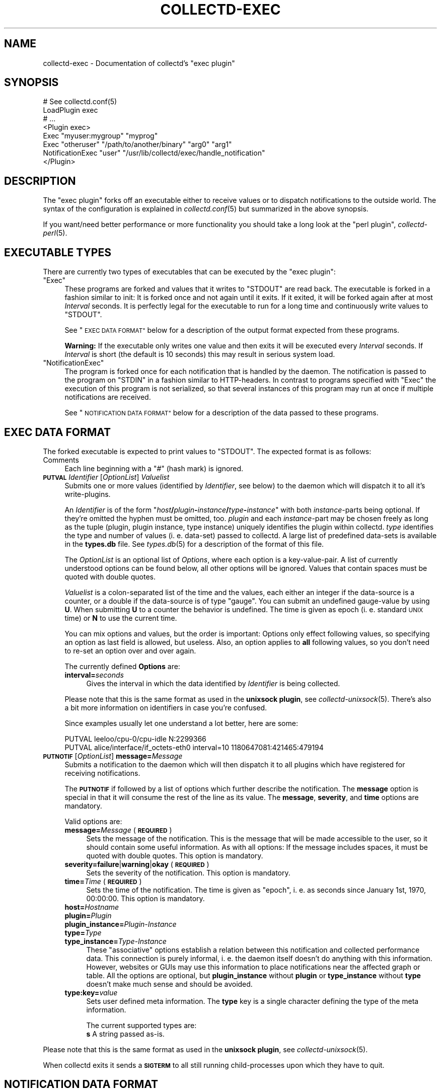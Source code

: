 .\" Automatically generated by Pod::Man 2.27 (Pod::Simple 3.28)
.\"
.\" Standard preamble:
.\" ========================================================================
.de Sp \" Vertical space (when we can't use .PP)
.if t .sp .5v
.if n .sp
..
.de Vb \" Begin verbatim text
.ft CW
.nf
.ne \\$1
..
.de Ve \" End verbatim text
.ft R
.fi
..
.\" Set up some character translations and predefined strings.  \*(-- will
.\" give an unbreakable dash, \*(PI will give pi, \*(L" will give a left
.\" double quote, and \*(R" will give a right double quote.  \*(C+ will
.\" give a nicer C++.  Capital omega is used to do unbreakable dashes and
.\" therefore won't be available.  \*(C` and \*(C' expand to `' in nroff,
.\" nothing in troff, for use with C<>.
.tr \(*W-
.ds C+ C\v'-.1v'\h'-1p'\s-2+\h'-1p'+\s0\v'.1v'\h'-1p'
.ie n \{\
.    ds -- \(*W-
.    ds PI pi
.    if (\n(.H=4u)&(1m=24u) .ds -- \(*W\h'-12u'\(*W\h'-12u'-\" diablo 10 pitch
.    if (\n(.H=4u)&(1m=20u) .ds -- \(*W\h'-12u'\(*W\h'-8u'-\"  diablo 12 pitch
.    ds L" ""
.    ds R" ""
.    ds C` ""
.    ds C' ""
'br\}
.el\{\
.    ds -- \|\(em\|
.    ds PI \(*p
.    ds L" ``
.    ds R" ''
.    ds C`
.    ds C'
'br\}
.\"
.\" Escape single quotes in literal strings from groff's Unicode transform.
.ie \n(.g .ds Aq \(aq
.el       .ds Aq '
.\"
.\" If the F register is turned on, we'll generate index entries on stderr for
.\" titles (.TH), headers (.SH), subsections (.SS), items (.Ip), and index
.\" entries marked with X<> in POD.  Of course, you'll have to process the
.\" output yourself in some meaningful fashion.
.\"
.\" Avoid warning from groff about undefined register 'F'.
.de IX
..
.nr rF 0
.if \n(.g .if rF .nr rF 1
.if (\n(rF:(\n(.g==0)) \{
.    if \nF \{
.        de IX
.        tm Index:\\$1\t\\n%\t"\\$2"
..
.        if !\nF==2 \{
.            nr % 0
.            nr F 2
.        \}
.    \}
.\}
.rr rF
.\"
.\" Accent mark definitions (@(#)ms.acc 1.5 88/02/08 SMI; from UCB 4.2).
.\" Fear.  Run.  Save yourself.  No user-serviceable parts.
.    \" fudge factors for nroff and troff
.if n \{\
.    ds #H 0
.    ds #V .8m
.    ds #F .3m
.    ds #[ \f1
.    ds #] \fP
.\}
.if t \{\
.    ds #H ((1u-(\\\\n(.fu%2u))*.13m)
.    ds #V .6m
.    ds #F 0
.    ds #[ \&
.    ds #] \&
.\}
.    \" simple accents for nroff and troff
.if n \{\
.    ds ' \&
.    ds ` \&
.    ds ^ \&
.    ds , \&
.    ds ~ ~
.    ds /
.\}
.if t \{\
.    ds ' \\k:\h'-(\\n(.wu*8/10-\*(#H)'\'\h"|\\n:u"
.    ds ` \\k:\h'-(\\n(.wu*8/10-\*(#H)'\`\h'|\\n:u'
.    ds ^ \\k:\h'-(\\n(.wu*10/11-\*(#H)'^\h'|\\n:u'
.    ds , \\k:\h'-(\\n(.wu*8/10)',\h'|\\n:u'
.    ds ~ \\k:\h'-(\\n(.wu-\*(#H-.1m)'~\h'|\\n:u'
.    ds / \\k:\h'-(\\n(.wu*8/10-\*(#H)'\z\(sl\h'|\\n:u'
.\}
.    \" troff and (daisy-wheel) nroff accents
.ds : \\k:\h'-(\\n(.wu*8/10-\*(#H+.1m+\*(#F)'\v'-\*(#V'\z.\h'.2m+\*(#F'.\h'|\\n:u'\v'\*(#V'
.ds 8 \h'\*(#H'\(*b\h'-\*(#H'
.ds o \\k:\h'-(\\n(.wu+\w'\(de'u-\*(#H)/2u'\v'-.3n'\*(#[\z\(de\v'.3n'\h'|\\n:u'\*(#]
.ds d- \h'\*(#H'\(pd\h'-\w'~'u'\v'-.25m'\f2\(hy\fP\v'.25m'\h'-\*(#H'
.ds D- D\\k:\h'-\w'D'u'\v'-.11m'\z\(hy\v'.11m'\h'|\\n:u'
.ds th \*(#[\v'.3m'\s+1I\s-1\v'-.3m'\h'-(\w'I'u*2/3)'\s-1o\s+1\*(#]
.ds Th \*(#[\s+2I\s-2\h'-\w'I'u*3/5'\v'-.3m'o\v'.3m'\*(#]
.ds ae a\h'-(\w'a'u*4/10)'e
.ds Ae A\h'-(\w'A'u*4/10)'E
.    \" corrections for vroff
.if v .ds ~ \\k:\h'-(\\n(.wu*9/10-\*(#H)'\s-2\u~\d\s+2\h'|\\n:u'
.if v .ds ^ \\k:\h'-(\\n(.wu*10/11-\*(#H)'\v'-.4m'^\v'.4m'\h'|\\n:u'
.    \" for low resolution devices (crt and lpr)
.if \n(.H>23 .if \n(.V>19 \
\{\
.    ds : e
.    ds 8 ss
.    ds o a
.    ds d- d\h'-1'\(ga
.    ds D- D\h'-1'\(hy
.    ds th \o'bp'
.    ds Th \o'LP'
.    ds ae ae
.    ds Ae AE
.\}
.rm #[ #] #H #V #F C
.\" ========================================================================
.\"
.IX Title "COLLECTD-EXEC 5"
.TH COLLECTD-EXEC 5 "2016-07-25" "5.5.1.166.g0e60b30" "collectd"
.\" For nroff, turn off justification.  Always turn off hyphenation; it makes
.\" way too many mistakes in technical documents.
.if n .ad l
.nh
.SH "NAME"
collectd\-exec \- Documentation of collectd's "exec plugin"
.SH "SYNOPSIS"
.IX Header "SYNOPSIS"
.Vb 8
\&  # See collectd.conf(5)
\&  LoadPlugin exec
\&  # ...
\&  <Plugin exec>
\&    Exec "myuser:mygroup" "myprog"
\&    Exec "otheruser" "/path/to/another/binary" "arg0" "arg1"
\&    NotificationExec "user" "/usr/lib/collectd/exec/handle_notification"
\&  </Plugin>
.Ve
.SH "DESCRIPTION"
.IX Header "DESCRIPTION"
The \f(CW\*(C`exec plugin\*(C'\fR forks off an executable either to receive values or to
dispatch notifications to the outside world. The syntax of the configuration is
explained in \fIcollectd.conf\fR\|(5) but summarized in the above synopsis.
.PP
If you want/need better performance or more functionality you should take a
long look at the \f(CW\*(C`perl plugin\*(C'\fR, \fIcollectd\-perl\fR\|(5).
.SH "EXECUTABLE TYPES"
.IX Header "EXECUTABLE TYPES"
There are currently two types of executables that can be executed by the
\&\f(CW\*(C`exec plugin\*(C'\fR:
.ie n .IP """Exec""" 4
.el .IP "\f(CWExec\fR" 4
.IX Item "Exec"
These programs are forked and values that it writes to \f(CW\*(C`STDOUT\*(C'\fR are read back.
The executable is forked in a fashion similar to init: It is forked once and
not again until it exits. If it exited, it will be forked again after at most
\&\fIInterval\fR seconds. It is perfectly legal for the executable to run for a long
time and continuously write values to \f(CW\*(C`STDOUT\*(C'\fR.
.Sp
See \*(L"\s-1EXEC DATA FORMAT\*(R"\s0 below for a description of the output format expected
from these programs.
.Sp
\&\fBWarning:\fR If the executable only writes one value and then exits it will be
executed every \fIInterval\fR seconds. If \fIInterval\fR is short (the default is 10
seconds) this may result in serious system load.
.ie n .IP """NotificationExec""" 4
.el .IP "\f(CWNotificationExec\fR" 4
.IX Item "NotificationExec"
The program is forked once for each notification that is handled by the daemon.
The notification is passed to the program on \f(CW\*(C`STDIN\*(C'\fR in a fashion similar to
HTTP-headers. In contrast to programs specified with \f(CW\*(C`Exec\*(C'\fR the execution of
this program is not serialized, so that several instances of this program may
run at once if multiple notifications are received.
.Sp
See \*(L"\s-1NOTIFICATION DATA FORMAT\*(R"\s0 below for a description of the data passed to
these programs.
.SH "EXEC DATA FORMAT"
.IX Header "EXEC DATA FORMAT"
The forked executable is expected to print values to \f(CW\*(C`STDOUT\*(C'\fR. The expected
format is as follows:
.IP "Comments" 4
.IX Item "Comments"
Each line beginning with a \f(CW\*(C`#\*(C'\fR (hash mark) is ignored.
.IP "\fB\s-1PUTVAL\s0\fR \fIIdentifier\fR [\fIOptionList\fR] \fIValuelist\fR" 4
.IX Item "PUTVAL Identifier [OptionList] Valuelist"
Submits one or more values (identified by \fIIdentifier\fR, see below) to the
daemon which will dispatch it to all it's write-plugins.
.Sp
An \fIIdentifier\fR is of the form
\&\f(CW\*(C`\f(CIhost\f(CW\f(CB/\f(CW\f(CIplugin\f(CW\f(CB\-\f(CW\f(CIinstance\f(CW\f(CB/\f(CW\f(CItype\f(CW\f(CB\-\f(CW\f(CIinstance\f(CW\*(C'\fR with both
\&\fIinstance\fR\-parts being optional. If they're omitted the hyphen must be
omitted, too. \fIplugin\fR and each \fIinstance\fR\-part may be chosen freely as long
as the tuple (plugin, plugin instance, type instance) uniquely identifies the
plugin within collectd. \fItype\fR identifies the type and number of values
(i.\ e. data-set) passed to collectd. A large list of predefined
data-sets is available in the \fBtypes.db\fR file. See \fItypes.db\fR\|(5) for a
description of the format of this file.
.Sp
The \fIOptionList\fR is an optional list of \fIOptions\fR, where each option is a
key-value-pair. A list of currently understood options can be found below, all
other options will be ignored. Values that contain spaces must be quoted with
double quotes.
.Sp
\&\fIValuelist\fR is a colon-separated list of the time and the values, each either
an integer if the data-source is a counter, or a double if the data-source is
of type \*(L"gauge\*(R". You can submit an undefined gauge-value by using \fBU\fR. When
submitting \fBU\fR to a counter the behavior is undefined. The time is given as
epoch (i.\ e. standard \s-1UNIX\s0 time) or \fBN\fR to use the current time.
.Sp
You can mix options and values, but the order is important: Options only
effect following values, so specifying an option as last field is allowed, but
useless. Also, an option applies to \fBall\fR following values, so you don't need
to re-set an option over and over again.
.Sp
The currently defined \fBOptions\fR are:
.RS 4
.IP "\fBinterval=\fR\fIseconds\fR" 4
.IX Item "interval=seconds"
Gives the interval in which the data identified by \fIIdentifier\fR is being
collected.
.RE
.RS 4
.Sp
Please note that this is the same format as used in the \fBunixsock plugin\fR, see
\&\fIcollectd\-unixsock\fR\|(5). There's also a bit more information on identifiers in
case you're confused.
.Sp
Since examples usually let one understand a lot better, here are some:
.Sp
.Vb 2
\&  PUTVAL leeloo/cpu\-0/cpu\-idle N:2299366
\&  PUTVAL alice/interface/if_octets\-eth0 interval=10 1180647081:421465:479194
.Ve
.RE
.IP "\fB\s-1PUTNOTIF\s0\fR [\fIOptionList\fR] \fBmessage=\fR\fIMessage\fR" 4
.IX Item "PUTNOTIF [OptionList] message=Message"
Submits a notification to the daemon which will then dispatch it to all plugins
which have registered for receiving notifications.
.Sp
The \fB\s-1PUTNOTIF\s0\fR if followed by a list of options which further describe the
notification. The \fBmessage\fR option is special in that it will consume the rest
of the line as its value. The \fBmessage\fR, \fBseverity\fR, and \fBtime\fR options are
mandatory.
.Sp
Valid options are:
.RS 4
.IP "\fBmessage=\fR\fIMessage\fR (\fB\s-1REQUIRED\s0\fR)" 4
.IX Item "message=Message (REQUIRED)"
Sets the message of the notification. This is the message that will be made
accessible to the user, so it should contain some useful information. As with
all options: If the message includes spaces, it must be quoted with double
quotes. This option is mandatory.
.IP "\fBseverity=failure\fR|\fBwarning\fR|\fBokay\fR (\fB\s-1REQUIRED\s0\fR)" 4
.IX Item "severity=failure|warning|okay (REQUIRED)"
Sets the severity of the notification. This option is mandatory.
.IP "\fBtime=\fR\fITime\fR (\fB\s-1REQUIRED\s0\fR)" 4
.IX Item "time=Time (REQUIRED)"
Sets the time of the notification. The time is given as \*(L"epoch\*(R", i.\ e. as
seconds since January 1st, 1970, 00:00:00. This option is mandatory.
.IP "\fBhost=\fR\fIHostname\fR" 4
.IX Item "host=Hostname"
.PD 0
.IP "\fBplugin=\fR\fIPlugin\fR" 4
.IX Item "plugin=Plugin"
.IP "\fBplugin_instance=\fR\fIPlugin-Instance\fR" 4
.IX Item "plugin_instance=Plugin-Instance"
.IP "\fBtype=\fR\fIType\fR" 4
.IX Item "type=Type"
.IP "\fBtype_instance=\fR\fIType-Instance\fR" 4
.IX Item "type_instance=Type-Instance"
.PD
These \*(L"associative\*(R" options establish a relation between this notification and
collected performance data. This connection is purely informal, i.\ e. the
daemon itself doesn't do anything with this information. However, websites or
GUIs may use this information to place notifications near the affected graph or
table. All the options are optional, but \fBplugin_instance\fR without \fBplugin\fR
or \fBtype_instance\fR without \fBtype\fR doesn't make much sense and should be
avoided.
.IP "\fBtype:key=\fR\fIvalue\fR" 4
.IX Item "type:key=value"
Sets user defined meta information. The \fBtype\fR key is a single character
defining the type of the meta information.
.Sp
The current supported types are:
.RS 4
.IP "\fBs\fR A string passed as-is." 8
.IX Item "s A string passed as-is."
.RE
.RS 4
.RE
.RE
.RS 4
.RE
.PP
Please note that this is the same format as used in the \fBunixsock plugin\fR, see
\&\fIcollectd\-unixsock\fR\|(5).
.PP
When collectd exits it sends a \fB\s-1SIGTERM\s0\fR to all still running
child-processes upon which they have to quit.
.SH "NOTIFICATION DATA FORMAT"
.IX Header "NOTIFICATION DATA FORMAT"
The notification executables receive values rather than providing them. In
fact, after the program is started \f(CW\*(C`STDOUT\*(C'\fR is connected to \f(CW\*(C`/dev/null\*(C'\fR.
.PP
The data is passed to the executables over \f(CW\*(C`STDIN\*(C'\fR in a format very similar to
\&\s-1HTTP:\s0 At first there is a \*(L"header\*(R" with one line per field. Every line consists
of a field name, ended by a colon, and the associated value until end-of-line.
The \*(L"header\*(R" is ended by two newlines immediately following another,
i.e. an empty line. The rest, basically the \*(L"body\*(R", is the message of the
notification.
.PP
The following is an example notification passed to a program:
.PP
.Vb 5
\&  Severity: FAILURE
\&  Time: 1200928930.515
\&  Host: myhost.mydomain.org
\&  \en
\&  This is a test notification to demonstrate the format
.Ve
.PP
The following header files are currently used. Please note, however, that you
should ignore unknown header files to be as forward-compatible as possible.
.IP "\fBSeverity\fR" 4
.IX Item "Severity"
Severity of the notification. May either be \fB\s-1FAILURE\s0\fR, \fB\s-1WARNING\s0\fR, or \fB\s-1OKAY\s0\fR.
.IP "\fBTime\fR" 4
.IX Item "Time"
The time in epoch, i.e. as seconds since 1970\-01\-01 00:00:00 \s-1UTC.\s0 The value
currently has millisecond precision (i.e. three decimal places), but scripts
should accept arbitrary numbers of decimal places, including no decimal places.
.IP "\fBHost\fR" 4
.IX Item "Host"
.PD 0
.IP "\fBPlugin\fR" 4
.IX Item "Plugin"
.IP "\fBPluginInstance\fR" 4
.IX Item "PluginInstance"
.IP "\fBType\fR" 4
.IX Item "Type"
.IP "\fBTypeInstance\fR" 4
.IX Item "TypeInstance"
.PD
Identification of the performance data this notification is associated with.
All of these fields are optional because notifications do not \fBneed\fR to be
associated with a certain value.
.SH "ENVIRONMENT"
.IX Header "ENVIRONMENT"
The following environment variables are set by the plugin before calling
\&\fIexec\fR:
.IP "\s-1COLLECTD_INTERVAL\s0" 4
.IX Item "COLLECTD_INTERVAL"
Value of the global interval setting.
.IP "\s-1COLLECTD_HOSTNAME\s0" 4
.IX Item "COLLECTD_HOSTNAME"
Hostname used by \fIcollectd\fR to dispatch local values.
.SH "USING NAGIOS PLUGINS"
.IX Header "USING NAGIOS PLUGINS"
Though the interface is far from perfect, there are tons of plugins for Nagios.
You can use these plugins with collectd by using a simple transition layer,
\&\f(CW\*(C`exec\-nagios.px\*(C'\fR, which is shipped with the collectd distribution in the
\&\f(CW\*(C`contrib/\*(C'\fR directory. It is a simple Perl script that comes with embedded
documentation. To see it, run the following command:
.PP
.Vb 1
\&  perldoc exec\-nagios.px
.Ve
.PP
This script expects a configuration file, \f(CW\*(C`exec\-nagios.conf\*(C'\fR. You can find an
example in the \f(CW\*(C`contrib/\*(C'\fR directory, too.
.PP
Even a simple mechanism to submit \*(L"performance data\*(R" to collectd is
implemented. If you need a more sophisticated setup, please rewrite the plugin
to make use of collectd's more powerful interface.
.SH "CAVEATS"
.IX Header "CAVEATS"
.IP "\(bu" 4
The user, the binary is executed as, may not have root privileges, i.\ e.
must have an \s-1UID\s0 that is non-zero. This is for your own good.
.IP "\(bu" 4
Early versions of the plugin did not use a command but treated all lines as if
they were arguments to the \fI\s-1PUTVAL\s0\fR command. When the \fI\s-1PUTNOTIF\s0\fR command was
implemented, this behavior was kept for lines which start with an unknown
command for backwards compatibility. This compatibility code has been removed
in \fIcollectd\ 5\fR.
.SH "SEE ALSO"
.IX Header "SEE ALSO"
\&\fIcollectd\fR\|(1),
\&\fIcollectd.conf\fR\|(5),
\&\fIcollectd\-perl\fR\|(5),
\&\fIcollectd\-unixsock\fR\|(5),
\&\fIfork\fR\|(2), \fIexec\fR\|(3)
.SH "AUTHOR"
.IX Header "AUTHOR"
Florian Forster <octo@collectd.org>
